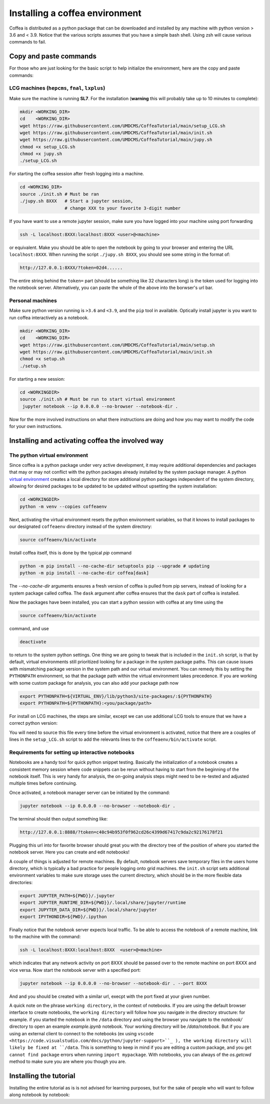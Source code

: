 ###############################
Installing a coffea environment
###############################


Coffea is distributed as a python package that can be downloaded and installed by
any machine with python version > 3.6 and < 3.9. Notice that the various scripts
assumes that you have a simple bash shell. Using zsh will cause various commands
to fail.

Copy and paste commands
=======================

For those who are just looking for the basic script to help initialize the environment, here are the copy and paste commands:

LCG machines (``hepcms``, ``fnal``, ``lxplus``)
-----------------------------------------------

Make sure the machine is running **SL7**. For the installation (**warning** this
will probably take up to 10 minutes to complete):

.. code-block:: sh

  mkdir <WORKING_DIR>
  cd    <WORKING_DIR>
  wget https://raw.githubusercontent.com/UMDCMS/CoffeaTutorial/main/setup_LCG.sh
  wget https://raw.githubusercontent.com/UMDCMS/CoffeaTutorial/main/init.sh
  wget https://raw.githubusercontent.com/UMDCMS/CoffeaTutorial/main/jupy.sh
  chmod +x setup_LCG.sh
  chmod +x jupy.sh
  ./setup_LCG.sh

For starting the coffea session after fresh logging into a machine.

.. code-block:: sh

  cd <WORKING_DIR>
  source ./init.sh # Must be ran
  ./jupy.sh 8XXX   # Start a jupyter session,
                   # change XXX to your favorite 3-digit number

If you have want to use a remote jupyter session, make sure you have logged into
your machine using port forwarding

.. code-block:: sh

  ssh -L localhost:8XXX:localhost:8XXX <user>@<machine>

or equivalent. Make you should be able to open the notebook by going to your
browser and entering the URL ``localhost:8XXX``. When running the script
``./jupy.sh 8XXX``, you should see some string in the format of:

.. code-block:: sh

  http://127.0.0.1:8XXX/?token=02d4......


The entire string behind the ``token=`` part (should be something like 32
characters long) is the token used for logging into the notebook server.
Alternatively, you can paste the whole of the above into the borwser's url bar.


Personal machines
-----------------

Make sure python version running is ``>3.6`` and  ``<3.9``, and the ``pip`` tool
in available. Optically install jupyter is you want to run coffea interactively
as a notebook.

.. code-block:: sh

  mkdir <WORKING_DIR>
  cd    <WORKING_DIR>
  wget https://raw.githubusercontent.com/UMDCMS/CoffeaTutorial/main/setup.sh
  wget https://raw.githubusercontent.com/UMDCMS/CoffeaTutorial/main/init.sh
  chmod +x setup.sh
  ./setup.sh

For starting a new session:

.. code-block:: sh

  cd <WORKINGDIR>
  source ./init.sh # Must be run to start virtual environment
   jupyter notebook --ip 0.0.0.0 --no-browser --notebook-dir .

Now for the more involved instructions on what there instructions are doing and
how you may want to modify the code for your own instructions.

Installing and activating coffea the involved way
=================================================

The python virtual environment
------------------------------

Since coffea is a python package under very active development, it may require
additional dependencies and packages that may or may not conflict with the python
packages already installed by the system package manager. A python `virtual
environment <https://docs.python.org/3/library/venv.html>`_ creates a local
directory for store additional python packages independent of the system
directory, allowing for desired packages to be updated to be updated without
upsetting the system installation:

.. code-block:: sh

  cd <WORKINGDIR>
  python -m venv --copies coffeaenv

Next, activating the virtual environment resets the python environment variables,
so that it knows to install packages to our designated ``coffeaenv`` directory
instead of the system directory:

.. code-block:: sh

    source coffeaenv/bin/activate

Install coffea itself, this is done by the typical `pip` command

.. code-block:: sh

  python -m pip install --no-cache-dir setuptools pip --upgrade # updating
  python -m pip install --no-cache-dir coffea[dask]

The `--no-cache-dir` arguments ensures a fresh version of coffea is pulled from
pip servers, instead of looking for a system package called coffea.  The ``dask``
argument after coffea ensures that the ``dask`` part of coffea is installed.

Now the packages have been installed, you can start a python session with coffea
at any time using the

.. code-block:: sh

  source coffeaenv/bin/activate

command, and use

.. code-block:: sh

  deactivate

to return to the system python settings. One thing we are going to tweak that is
included in the ``init.sh`` script, is that by default, virtual environments
still prioritized looking for a package in the system package paths. This can
cause issues with mismatching package version in the system path and our virtual
environment. You can remedy this by setting the ``PYTHONPATH``  environment, so
that the package path within the virtual environment takes precedence. If you are
working with some custom package for analysis, you can also add your package path
now

.. code-block:: sh

  export PYTHONPATH=${VIRTUAL_ENV}/lib/python3/site-packages/:${PYTHONPATH}
  export PYTHONPATH=${PYTHONPATH}:<you/package/path>


For install on LCG machines, the steps are similar, except we can use additional
LCG tools to ensure that we have a correct python version:

.. code-block::sh

  source /cvmfs/sft.cern.ch/lcg/views/LCG_96python3/x86_64-centos7-gcc8-opt/setup.sh

You will need to source this file every time before the virtual environment is
activated, notice that there are a couples of lines in the ``setup_LCG.sh``
script to add the relevants lines to the ``coffeaenv/bin/activate`` script.



Requirements for setting up interactive notebooks
-------------------------------------------------

Notebooks are a handy tool for quick python snippet testing. Basically the
initialization of a notebook creates a consistent memory session where code
snippets can be rerun without having to start from the beginning of the notebook
itself. This is very handy for analysis, the on-going analysis steps might need
to be re-tested and adjusted multiple times before continuing.

Once activated, a notebook manager server can be initiated by the command:

.. code-block:: sh

  jupyter notebook --ip 0.0.0.0 --no-browser --notebook-dir .

The terminal should then output something like:

.. code-block:: sh

  http://127.0.0.1:8888/?token=c40c94b953f0f962cd26c4399d67417c9da2c92176178f21

Plugging this url into for favorite browser should great you with the directory
tree of the position of where you started the notebook server. Here you can
create and edit notebooks!

A couple of things is adjusted for remote machines. By default, notebook servers
save temporary files in the users home directory, which is typically a bad
practice for people logging onto grid machines. the ``init.sh`` script sets
additional environment variables to make sure storage uses the current directory,
which should be in the more flexible data directories:

.. code-block:: sh

  export JUPYTER_PATH=${PWD}}/.jupyter
  export JUPYTER_RUNTIME_DIR=${PWD}}/.local/share/jupyter/runtime
  export JUPYTER_DATA_DIR=${PWD}}/.local/share/jupyter
  export IPYTHONDIR=${PWD}/.ipython

Finally notice that the notebook server expects local traffic. To be able to
access the notebook of a remote machine, link to the machine with the command:

.. code-block:: sh

  ssh -L localhost:8XXX:localhost:8XXX  <user>@<machine>

which indicates that any network activity on port 8XXX should be passed over to
the remote machine on port 8XXX and vice versa. Now start the notebook server
with a specified port:

.. code-block:: sh

  jupyter notebook --ip 0.0.0.0 --no-browser --notebook-dir . --port 8XXX

And and you should be created with a similar url, execpt with the port fixed at
your given number.


A quick note on the phrase ``working directory``, in the context of notebooks. If
you are using the default browser interface to create notebooks, the ``working
directory`` will follow how you navigate in the directory structure: for example.
if you started the notebook in the ``/data`` directory and using the browser you
navigate to the `notebook/` directory to open an example `example.ipynb`
notebook. Your working directory will be `/data/notebook`. But if you are using
an external client to connect to the notebooks (ex using ``vscode
<https://code.visualstudio.com/docs/python/jupyter-support>``_ ), the working
directory will likely be fixed at ``/data``. This is something to keep in mind if
you are editing a custom package, and you get ``cannot find package`` errors when
running ``import mypackage``. With notebooks, you can always of the `os.getcwd`
method to make sure you are where you though you are.




Installing the tutorial
=======================

Installing the entire tutorial as is is not advised for learning purposes, but
for the sake of people who will want to follow along notebook by notebook:

